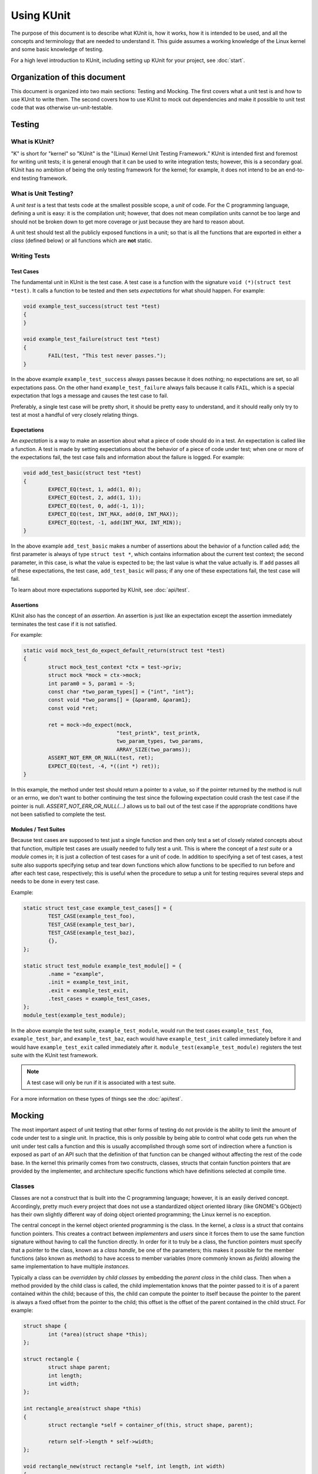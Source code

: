 .. SPDX-License-Identifier: GPL-2.0

=============
Using KUnit
=============

The purpose of this document is to describe what KUnit is, how it works, how it
is intended to be used, and all the concepts and terminology that are needed to
understand it. This guide assumes a working knowledge of the Linux kernel and
some basic knowledge of testing.

For a high level introduction to KUnit, including setting up KUnit for your
project, see :doc:`start`.

Organization of this document
=================================

This document is organized into two main sections: Testing and Mocking. The
first covers what a unit test is and how to use KUnit to write them. The second
covers how to use KUnit to mock out dependencies and make it possible to unit
test code that was otherwise un-unit-testable.

Testing
==========

What is KUnit?
------------------

"K" is short for "kernel" so "KUnit" is the "(Linux) Kernel Unit Testing
Framework." KUnit is intended first and foremost for writing unit tests; it is
general enough that it can be used to write integration tests; however, this is
a secondary goal. KUnit has no ambition of being the only testing framework for
the kernel; for example, it does not intend to be an end-to-end testing
framework.

What is Unit Testing?
-------------------------

A *unit test* is a test that tests code at the smallest possible scope, a
*unit* of code. For the C programming language, defining a unit is easy: it is
the compilation unit; however, that does not mean compilation units cannot be
too large and should not be broken down to get more coverage or just because
they are hard to reason about.

A unit test should test all the publicly exposed functions in a unit; so that is
all the functions that are exported in either a *class* (defined below) or all
functions which are **not** static.

Writing Tests
-------------

Test Cases
~~~~~~~~~~

The fundamental unit in KUnit is the test case. A test case is a function with
the signature ``void (*)(struct test *test)``. It calls a function to be tested
and then sets *expectations* for what should happen. For example:

.. code-block:: c

	void example_test_success(struct test *test)
	{
	}

	void example_test_failure(struct test *test)
	{
		FAIL(test, "This test never passes.");
	}

In the above example ``example_test_success`` always passes because it does
nothing; no expectations are set, so all expectations pass. On the other hand
``example_test_failure`` always fails because it calls ``FAIL``, which is a
special expectation that logs a message and causes the test case to fail.

Preferably, a single test case will be pretty short, it should be pretty easy to
understand, and it should really only try to test at most a handful of very
closely relating things.

Expectations
~~~~~~~~~~~~
An *expectation* is a way to make an assertion about what a piece of code should
do in a test. An expectation is called like a function. A test is made by
setting expectations about the behavior of a piece of code under test; when one
or more of the expectations fail, the test case fails and information about the
failure is logged. For example:

.. code-block:: c

	void add_test_basic(struct test *test)
	{
		EXPECT_EQ(test, 1, add(1, 0));
		EXPECT_EQ(test, 2, add(1, 1));
		EXPECT_EQ(test, 0, add(-1, 1));
		EXPECT_EQ(test, INT_MAX, add(0, INT_MAX));
		EXPECT_EQ(test, -1, add(INT_MAX, INT_MIN));
	}

In the above example ``add_test_basic`` makes a number of assertions about the
behavior of a function called ``add``; the first parameter is always of type
``struct test *``, which contains information about the current test context; the
second parameter, in this case, is what the value is expected to be; the last
value is what the value actually is. If ``add`` passes all of these expectations,
the test case, ``add_test_basic`` will pass; if any one of these expectations
fail, the test case will fail.

To learn about more expectations supported by KUnit, see :doc:`api/test`.

Assertions
~~~~~~~~~~

KUnit also has the concept of an *assertion*. An assertion is just like an
expectation except the assertion immediately terminates the test case if it is
not satisfied.

For example:

.. code-block:: c

	static void mock_test_do_expect_default_return(struct test *test)
	{
		struct mock_test_context *ctx = test->priv;
		struct mock *mock = ctx->mock;
		int param0 = 5, param1 = -5;
		const char *two_param_types[] = {"int", "int"};
		const void *two_params[] = {&param0, &param1};
		const void *ret;

		ret = mock->do_expect(mock,
				      "test_printk", test_printk,
				      two_param_types, two_params,
				      ARRAY_SIZE(two_params));
		ASSERT_NOT_ERR_OR_NULL(test, ret);
		EXPECT_EQ(test, -4, *((int *) ret));
	}

In this example, the method under test should return a pointer to a value, so if
the pointer returned by the method is null or an errno, we don't want to bother
continuing the test since the following expectation could crash the test case
if the pointer is null. `ASSERT_NOT_ERR_OR_NULL(...)` allows us to bail out of
the test case if the appropriate conditions have not been satisfied to complete
the test.

Modules / Test Suites
~~~~~~~~~~~~~~~~~~~~~

Because test cases are supposed to test just a single function and then only
test a set of closely related concepts about that function, multiple test cases
are usually needed to fully test a unit. This is where the concept of a *test
suite* or a *module* comes in; it is just a collection of test cases for a unit
of code. In addition to specifying a set of test cases, a test suite also
supports specifying setup and tear down functions which allow functions to be
specified to run before and after each test case, respectively; this is useful
when the procedure to setup a unit for testing requires several steps and needs
to be done in every test case.

Example:

.. code-block:: c

	static struct test_case example_test_cases[] = {
		TEST_CASE(example_test_foo),
		TEST_CASE(example_test_bar),
		TEST_CASE(example_test_baz),
		{},
	};

	static struct test_module example_test_module[] = {
		.name = "example",
		.init = example_test_init,
		.exit = example_test_exit,
		.test_cases = example_test_cases,
	};
	module_test(example_test_module);

In the above example the test suite, ``example_test_module``, would run the test
cases ``example_test_foo``, ``example_test_bar``, and ``example_test_baz``, each
would have ``example_test_init`` called immediately before it and would have
``example_test_exit`` called immediately after it.
``module_test(example_test_module)`` registers the test suite with the KUnit
test framework.

.. note::
   A test case will only be run if it is associated with a test suite.

For a more information on these types of things see the :doc:`api/test`.

Mocking
=======

The most important aspect of unit testing that other forms of testing do not
provide is the ability to limit the amount of code under test to a single unit.
In practice, this is only possible by being able to control what code gets run
when the unit under test calls a function and this is usually accomplished
through some sort of indirection where a function is exposed as part of an API
such that the definition of that function can be changed without affecting the
rest of the code base. In the kernel this primarily comes from two constructs,
classes, structs that contain function pointers that are provided by the
implementer, and architecture specific functions which have definitions selected
at compile time.

Classes
-------

Classes are not a construct that is built into the C programming language;
however, it is an easily derived concept. Accordingly, pretty much every project
that does not use a standardized object oriented library (like GNOME's GObject)
has their own slightly different way of doing object oriented programming; the
Linux kernel is no exception.

The central concept in the kernel object oriented programming is the class. In
the kernel, a *class* is a struct that contains function pointers. This creates
a contract between *implementers* and *users* since it forces them to use the
same function signature without having to call the function directly. In order
for it to truly be a class, the function pointers must specify that a pointer to
the class, known as a *class handle*, be one of the parameters; this makes it
possible for the member functions (also known as *methods*) to have access to
member variables (more commonly known as *fields*) allowing the same
implementation to have multiple *instances*.

Typically a class can be *overridden* by *child classes* by embedding the
*parent class* in the child class. Then when a method provided by the child
class is called, the child implementation knows that the pointer passed to it is
of a parent contained within the child; because of this, the child can compute
the pointer to itself because the pointer to the parent is always a fixed offset
from the pointer to the child; this offset is the offset of the parent contained
in the child struct. For example:

.. code-block:: c

	struct shape {
		int (*area)(struct shape *this);
	};

	struct rectangle {
		struct shape parent;
		int length;
		int width;
	};

	int rectangle_area(struct shape *this)
	{
		struct rectangle *self = container_of(this, struct shape, parent);

		return self->length * self->width;
	};

	void rectangle_new(struct rectangle *self, int length, int width)
	{
		self->parent.area = rectangle_area;
		self->length = length;
		self->width = width;
	}

In this example (as in most kernel code) the operation of computing the pointer
to the child from the pointer to the parent is done by ``container_of``.

Mocking Classes
~~~~~~~~~~~~~~~

In order to unit test a piece of code that calls a method in a class, the
behavior of the method must be controllable, otherwise the test ceases to be a
unit test and becomes an integration test. KUnit allows classes to be *mocked*
which means that it generates subclasses whose behavior can be specified in a
test case. KUnit accomplishes this with two sets of macros: the mock generation
macros and the ``EXPECT_CALL`` macro.

For example, let's say you have a file named ``drivers/foo/example.c`` and it
contains the following code you would like to test:

.. code-block:: c

	int example_bar(struct example *example)
	{
		if (example->foo(example, 5))
			return -EIO;
		else
			return 0;
	}

For the purposes of this example, assume ``struct example`` is defined as such:

.. code-block:: c

	struct example {
		int (*foo)(struct example *, int);
	};

You would create a test file named ``drivers/foo/example-test.c`` and it would
contain the following code:

.. code-block:: c

	/* Define the mock. */

	DECLARE_STRUCT_CLASS_MOCK_PREREQS(example);

	DEFINE_STRUCT_CLASS_MOCK(METHOD(foo), CLASS(example),
				 RETURNS(int),
				 PARAMS(struct example *, int));

	static int example_init(struct MOCK(example) *mock_example)
	{
		struct example *example = mock_get_trgt(mock_example);

		example->foo = foo;
		return 0;
	}

	DEFINE_STRUCT_CLASS_MOCK_INIT(example, example_init);

	/* Define the test cases. */

	static void foo_example_test_success(struct test *test)
	{
		struct MOCK(example) *mock_example = test->priv;
		struct example *example = mock_get_trgt(mock_example);
		struct mock_expectation *handle;

		handle = EXPECT_CALL(foo(mock_get_ctrl(mock_example), int_eq(test, 5)));
		handle->action = int_return(test, 0);

		EXPECT_EQ(test, 0, example_bar(example));
	}

	static void foo_example_test_failure(struct test *test)
	{
		struct MOCK(example) *mock_example = test->priv;
		struct example *example = mock_get_trgt(mock_example);
		struct mock_expectation *handle;

		handle = EXPECT_CALL(foo(mock_get_ctrl(mock_example), int_eq(test, 5)));
		handle->action = int_return(test, -EINVAL);
		EXPECT_EQ(test, -EINVAL, example_bar(example));
	}

	static int example_test_init(struct test *test)
	{
		test->priv = CONSTRUCT_MOCK(example, test);
		if (!test->priv)
			return -EINVAL;

		return 0;
	}

	static void example_test_exit(struct test *test)
	{
	}

	static struct test_case foo_example_test_cases[] = {
		TEST_CASE(foo_example_test_success),
		TEST_CASE(foo_example_test_failure),
		{},
	};

	static struct test_module foo_example_test_module = {
		.name = "example",
		.init = example_test_init,
		.exit = example_test_exit,
		.test_cases = foo_example_test_cases,
	};
	module_test(foo_example_test_module);

``foo_example_test_success`` uses the mock allocated in init. It asserts that
``example.foo`` will get called with ``5`` as a parameter with the ``int_eq``
parameter matcher. ``EXPECT_CALL`` the returns a handle that a user can use to
specify additional behavior on the mock; it must always specify a return value
using an *action*. Finally, it calls the function under test.

For more information on class mocking see :doc:`api/class-and-function-mocking`.

Mocking Arbitrary Functions
---------------------------

.. important::
   Always prefer class mocking over arbitrary function mocking where possible.
   Class mocking has a much more limited scope and provides more control.

Sometimes it is necessary to mock a function that does not use any class style
indirection. First and foremost, if you encounter this in your own code, please
rewrite it so that uses class style indirection discussed above, but if this is
in some code that is outside of your control you may use KUnit's function
mocking features.

KUnit provides macros to allow arbitrary functions to be overridden so that the
original definition is replaced with a mock stub. For most functions, all you
have to do is label the function ``__mockable``:

.. code-block:: c

	int __mockable example(int arg) {...}

If a function is ``__mockable`` and a mock is defined:

.. code-block:: c

	DEFINE_FUNCTION_MOCK(example, RETURNS(int), PARAMS(int));

When the function is called, the mock stub will actually be called.

.. note::
   There is no performance penalty or potential side effects from doing this.
   When not compiling for testing, ``__mockable`` compiles away.

.. note::
   ``__mockable`` does not work on inlined functions.

Redirect-mockable
~~~~~~~~~~~~~~~~~

Sometimes it is desirable to have a mock function that delegates to the original
definition in some or all circumstances. This is possible by making the function
*redirect-mockable*:

.. code-block:: c

	DEFINE_REDIRECT_MOCKABLE(i2c_add_adapter, RETURNS(int), PARAMS(struct i2c_adapter *));
	int REAL_ID(i2c_add_adapter)(struct i2c_adapter *adapter)
	{
		...
	}

This allows the function to be overridden by a mock as with ``__mockable``;
however, it associates the original definition of the function with alternate
symbol that KUnit can still reference. This makes it possible to mock the
function and then have the mock delegate to the original function definition
with the ``INVOKE_REAL(...)`` action:

.. code-block:: c

	static int aspeed_i2c_test_init(struct test *test)
	{
		struct mock_param_capturer *adap_capturer;
		struct mock_expectation *handle;
		struct aspeed_i2c_test *ctx;
		int ret;

		ctx = test_kzalloc(test, sizeof(*ctx), GFP_KERNEL);
		if (!ctx)
			return -ENOMEM;
		test->priv = ctx;

		handle = EXPECT_CALL(
				i2c_add_adapter(capturer_to_matcher(adap_capturer)));
		handle->action = INVOKE_REAL(test, i2c_add_adapter);
		ret = of_fake_probe_platform_by_name(test,
						     "aspeed-i2c-bus",
						     "test-i2c-bus");
		if (ret < 0)
			return ret;

		ASSERT_PARAM_CAPTURED(test, adap_capturer);
		ctx->adap = mock_capturer_get(adap_capturer, struct i2c_adapter *);

		return 0;
	}

For more information on function mocking see
:doc:`api/class-and-function-mocking`.

Platform Mocking
----------------
The Linux kernel generally forbids normal code from accessing architecture
specific features. Instead, low level hardware features are usually abstracted
so that architecture specific code can live in the ``arch/`` directory and all
other code relies on APIs exposed by it.

KUnit provides a mock architecture that currently allows mocking basic IO memory
accessors and in the future will provide even more. A major use case for
platform mocking is unit testing platform drivers, so KUnit also provides
helpers for this as well.

In order to use platform mocking, ``CONFIG_PLATFORM_MOCK`` must be enabled in
your ``kunitconfig``.

For more information on platform mocking see :doc:`api/platform-mocking`.

Method Call Expectations
========================
Once we have classes and methods mocked, we can place more advanced
expectations. Previously, we could only place expectations on simple return
values. With the :c:func:`EXPECT_CALL` macro, which allows you to make
assertions that a certain mocked function is called with specific arguments
given some code to be run.

Basic Usage
-----------
Imagine we had some kind of dependency like this:

.. code-block:: c

	struct Printer {
		void (*print)(int arg);
	};

	// Printer's print
	void printer_print(int arg)
	{
		do_something_to_print_to_screen(arg);
	}

	struct Foo {
		struct Printer *internal_printer;
		void (*print_add_two)(struct Foo*, int);
	};

	// Foo's print_add_two:
	void foo_print_add_two(struct Foo *this, int arg)
	{
		internal_printer->print(arg + 2);
	}

and we wanted to test ``struct Foo``'s behaviour, that ``foo->print_add_two``
actually adds 2 to the argument passed. To properly unit test this, we create
mocks for all of ``struct Foo``'s dependencies, like ``struct Printer``.
We first setup stubs for ``MOCK(Printer)`` and its ``print`` function.

In the real code, we'd assign a real ``struct Printer`` to the
``internal_printer`` variable in our ``struct Foo`` object, but in the
test, we'd construct a ``struct Foo`` with our ``MOCK(Printer)``.

Finally, we can place expectations on the ``MOCK(Printer)``.

For example:

.. code-block:: c

	static int test_foo_add_two(struct test *test)
	{
		struct MOCK(Printer) *mock_printer = get_mocked_printer();
		struct Foo *foo = initialize_foo(mock_printer);

		// print() is a mocked method stub
		EXPECT_CALL(print(any(test), int_eq(12)));

		foo->print_add_two(foo, 10);
	}

Here, we expect that the printer's print function will be called (by default,
once), and that it will be called with the argument ``12``. Once we've placed
expectations, we can call the function we want to test to see that it behaves
as we expected.

Matchers
--------
Above, we see ``any`` and ``int_eq``, which are matchers. A matcher simply
asserts that the argument passed to that function call fulfills some condition.
In this case, ``any()`` matches any argument, and ``int_eq(12)`` asserts that
the argument passed to that function must equal 12. If we had called:
``foo->print_add_two(foo, 9)`` instead, the expectation would not have been
fulfilled. There are a variety of built-in matchers:
:doc:`api/class-and-function-mocking` has a section about these matchers.

.. note::
	:c:func:`EXPECT_CALL` only works with mocked functions and methods.
	Matchers may only be used within the function inside the
	:c:func:`EXPECT_CALL`.

Additional :c:func:`EXPECT_CALL` Properties
-------------------------------------------

The return value of :c:func:`EXPECT_CALL` is a
:c:func:`struct mock_expectation`. We can capture the value and add extra
properties to it as defined by the :c:func:`struct mock_expectation` interface.

Times Called
~~~~~~~~~~~~
In the previous example, if we wanted assert that the method is never called,
we could write:

.. code-block:: c

	...
	struct mock_expectation* handle = EXPECT_CALL(...);
	handle->min_calls_expected = 0;
	handle->max_calls_expected = 0;
	...

Both those fields are set to 1 by default and can be changed to assert a range
of times that the method or function is called.

Mocked Actions
~~~~~~~~~~~~~~
Because ``mock_printer`` is a mock, it doesn't actually perform any task. If
the function had some side effect that ``struct Foo`` requires to have been
done, such as modifying some state, we could mock that as well.

Each expectation has an associated :c:func:`struct mock_action` which can be
set with ``handle->action``. By default, there are two actions that mock return
values. Those can also be found in :doc:`api/class-and-function-mocking`.

Custom actions can be defined by simply creating a :c:func:`struct mock_action`
and assigning the appropriate function to ``do_action``. Mocked actions have
access to the parameters passed to the mocked function, as well as have the
ability to change / set the return value.


The Nice, the Strict, and the Naggy
===================================
KUnit has three different mock types that can be set on a mocked class: nice
mocks, strict mocks, and naggy mocks. These are set via the corresponding macros
:c:func:`NICE_MOCK`, :c:func:`STRICT_MOCK`, and :c:func:`NAGGY_MOCK`, with naggy
mocks being the default.

The type of mock simply dictates the behaviour the mock exhibits when
expectations are placed on it.

+-----------------------+------------+--------------------+--------------------+
|                       | **Nice**   | **Naggy (default)**| **Strict**         |
+-----------------------+------------+--------------------+--------------------+
| Method called with no | Do nothing | Prints warning for | Fails test, prints |
| expectations on it    |            | uninteresting call | warning            |
|                       |            |                    | uninteresting call |
+-----------------------+------------+--------------------+--------------------+
| Method called with no | Fails test, prints warnings, prints tried            |
| matching expectations | expectations                                         |
| on it                 |                                                      |
+-----------------------+------------------------------------------------------+
| Test ends with an     | Fail test, print warning                             |
| unfulfilled           |                                                      |
| expectation           |                                                      |
+-----------------------+------------------------------------------------------+

These macros take a ``MOCK(struct_name)`` and so should be used when retrieving
the mocked object. Following the example in :doc:`start`, there was this test
case:

.. code-block:: c

	static void misc_example_bar_test_success(struct test *test)
	{
		struct MOCK(misc_example) *mock_example = test->priv;
		struct misc_example *example = mock_get_trgt(mock_example);
		struct mock_expectation *handle;

		handle = EXPECT_CALL(misc_example_foo(mock_get_ctrl(mock_example),
						      int_eq(test, 5)));
		handle->action = int_return(test, 0);

		EXPECT_EQ(test, 0, misc_example_bar(example));
	}

If we wanted ``mock_example`` to be a nice mock instead, we would simply write:

.. code-block:: c

	struct MOCK(misc_example) *mock_example = NICE_MOCK(test->priv);
